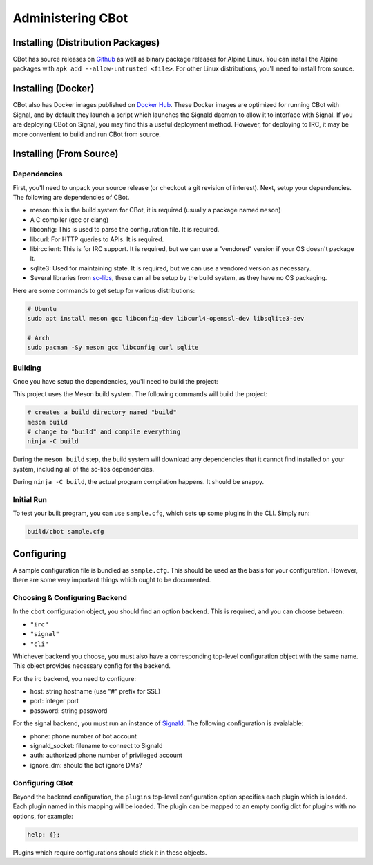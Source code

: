 Administering CBot
==================

Installing (Distribution Packages)
----------------------------------

CBot has source releases on `Github <https://github.com/brenns10/cbot>`_ as well
as binary package releases for Alpine Linux. You can install the Alpine packages
with ``apk add --allow-untrusted <file>``. For other Linux distributions, you'll
need to install from source.

Installing (Docker)
-------------------

CBot also has Docker images published on `Docker Hub
<https://hub.docker.com/r/brenns10/cbot>`_. These Docker images are optimized
for running CBot with Signal, and by default they launch a script which launches
the Signald daemon to allow it to interface with Signal. If you are deploying
CBot on Signal, you may find this a useful deployment method. However, for
deploying to IRC, it may be more convenient to build and run CBot from source.

Installing (From Source)
------------------------

Dependencies
^^^^^^^^^^^^

First, you'll need to unpack your source release (or checkout a git revision of
interest). Next, setup your dependencies. The following are dependencies of
CBot.

- meson: this is the build system for CBot, it is required (usually a package
  named ``meson``)
- A C compiler (gcc or clang)
- libconfig: This is used to parse the configuration file. It is required.
- libcurl: For HTTP queries to APIs. It is required.
- libircclient: This is for IRC support. It is required, but we can use a
  "vendored" version if your OS doesn't package it.
- sqlite3: Used for maintaining state. It is required, but we can use a vendored
  version as necessary.
- Several libraries from `sc-libs <https://sr.ht/~brenns10/sc-libs/>`_, these
  can all be setup by the build system, as they have no OS packaging.

Here are some commands to get setup for various distributions:

.. code:: bash

   # Ubuntu
   sudo apt install meson gcc libconfig-dev libcurl4-openssl-dev libsqlite3-dev

   # Arch
   sudo pacman -Sy meson gcc libconfig curl sqlite

Building
^^^^^^^^

Once you have setup the dependencies, you'll need to build the project:

This project uses the Meson build system. The following commands will build the
project:

.. code:: bash

    # creates a build directory named "build"
    meson build
    # change to "build" and compile everything
    ninja -C build

During the ``meson build`` step, the build system will download any dependencies
that it cannot find installed on your system, including all of the sc-libs
dependencies.

During ``ninja -C build``, the actual program compilation happens. It should be
snappy.

Initial Run
^^^^^^^^^^^

To test your built program, you can use ``sample.cfg``, which sets up some
plugins in the CLI. Simply run:

.. code:: bash

   build/cbot sample.cfg

Configuring
-----------

A sample configuration file is bundled as ``sample.cfg``. This should be used as
the basis for your configuration. However, there are some very important things
which ought to be documented.

Choosing & Configuring Backend
^^^^^^^^^^^^^^^^^^^^^^^^^^^^^^

In the ``cbot`` configuration object, you should find an option ``backend``.
This is required, and you can choose between:

- ``"irc"``
- ``"signal"``
- ``"cli"``

Whichever backend you choose, you must also have a corresponding top-level
configuration object with the same name. This object provides necessary config
for the backend.

For the irc backend, you need to configure:

- host: string hostname (use "#" prefix for SSL)
- port: integer port
- password: string password

For the signal backend, you must run an instance of `Signald
<https://signald.org/>`_. The following configuration is avaialable:

- phone: phone number of bot account
- signald_socket: filename to connect to Signald
- auth: authorized phone number of privileged account
- ignore_dm: should the bot ignore DMs?

Configuring CBot
^^^^^^^^^^^^^^^^

Beyond the backend configuration, the ``plugins`` top-level configuration option
specifies each plugin which is loaded. Each plugin named in this mapping will be
loaded. The plugin can be mapped to an empty config dict for plugins with no
options, for example:

.. code::

    help: {};

Plugins which require configurations should stick it in these objects.
